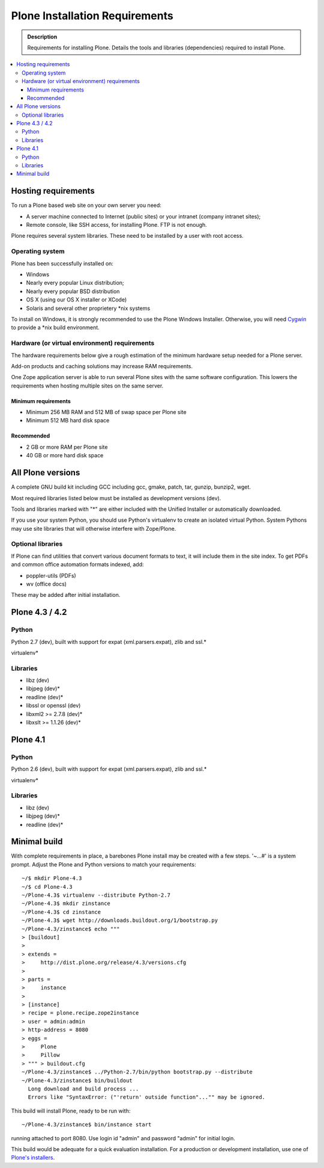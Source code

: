 ===============================
Plone Installation Requirements
===============================

.. admonition:: Description

    Requirements for installing Plone. Details the tools and libraries
    (dependencies) required to install Plone.

.. contents:: :local:

.. highlight:: console

Hosting requirements
====================

To run a Plone based web site on your own server you need:

* A server machine connected to Internet (public sites) or your intranet (company intranet sites);

* Remote console, like SSH access, for installing Plone. FTP is not enough.

Plone requires several system libraries. These need to be installed by a user
with root access.

Operating system
----------------

Plone has been successfully installed on:

* Windows

* Nearly every popular Linux distribution;

* Nearly every popular BSD distribution

* OS X (using our OS X installer or XCode)

* Solaris and several other proprietery *nix systems

To install on Windows, it is strongly recommended to use the Plone Windows
Installer. Otherwise, you will need `Cygwin <http://www.cygwin.com>`_ to
provide a *nix build environment.

Hardware (or virtual environment) requirements
----------------------------------------------

The hardware requirements below give a rough estimation of the minimum hardware setup needed for a Plone server.

Add-on products and caching solutions may increase RAM requirements.

One Zope application server is able to run several Plone sites with the same software configuration. This lowers the requirements when hosting multiple sites on the same server.

Minimum requirements
~~~~~~~~~~~~~~~~~~~~

* Minimum 256 MB RAM and 512 MB of swap space per Plone site

* Minimum 512 MB hard disk space

Recommended
~~~~~~~~~~~

* 2 GB or more RAM per Plone site

* 40 GB or more hard disk space


All Plone versions
==================

A complete GNU build kit including GCC including gcc, gmake, patch, tar,
gunzip, bunzip2, wget.

Most required libraries listed below must be installed as development versions (dev).

Tools and libraries marked with "*" are either included with the Unified
Installer or automatically downloaded.

If you use your system Python, you should use Python's virtualenv to create an
isolated virtual Python. System Pythons may use site libraries that will
otherwise interfere with Zope/Plone.

Optional libraries
------------------

If Plone can find utilities that convert various document formats to text, it will include them in the site index. To get PDFs and common office automation formats indexed, add:

* poppler-utils (PDFs)
* wv (office docs)

These may be added after initial installation.

Plone 4.3 / 4.2
===============

Python
------

Python 2.7 (dev), built with support for expat (xml.parsers.expat), zlib and ssl.*

virtualenv*

Libraries
---------

* libz (dev)
* libjpeg (dev)*
* readline (dev)*
* libssl or openssl (dev)
* libxml2 >= 2.7.8 (dev)*
* libxslt >= 1.1.26 (dev)*

Plone 4.1
=========

Python
------

Python 2.6 (dev), built with support for expat (xml.parsers.expat), zlib and ssl.*

virtualenv*

Libraries
---------

* libz (dev)
* libjpeg (dev)*
* readline (dev)*


Minimal build
=============

With complete requirements in place, a barebones Plone install may be created
with a few steps. '~...#' is a system prompt. Adjust the Plone and Python
versions to match your requirements::

    ~/$ mkdir Plone-4.3
    ~/$ cd Plone-4.3
    ~/Plone-4.3$ virtualenv --distribute Python-2.7
    ~/Plone-4.3$ mkdir zinstance
    ~/Plone-4.3$ cd zinstance
    ~/Plone-4.3$ wget http://downloads.buildout.org/1/bootstrap.py
    ~/Plone-4.3/zinstance$ echo """
    > [buildout]
    >
    > extends =
    >     http://dist.plone.org/release/4.3/versions.cfg
    >
    > parts =
    >     instance
    >
    > [instance]
    > recipe = plone.recipe.zope2instance
    > user = admin:admin
    > http-address = 8080
    > eggs =
    >     Plone
    >     Pillow
    > """ > buildout.cfg
    ~/Plone-4.3/zinstance$ ../Python-2.7/bin/python bootstrap.py --distribute
    ~/Plone-4.3/zinstance$ bin/buildout
      Long download and build process ...
      Errors like "SyntaxError: ("'return' outside function"..."" may be ignored.

This build will install Plone, ready to be run with::

    ~/Plone-4.3/zinstance$ bin/instance start

running attached to port 8080. Use login id "admin" and password "admin" for initial login.

This build would be adequate for a quick evaluation installation. For a
production or development installation, use one of `Plone's installers
<http://plone.org/products/plone>`_.
